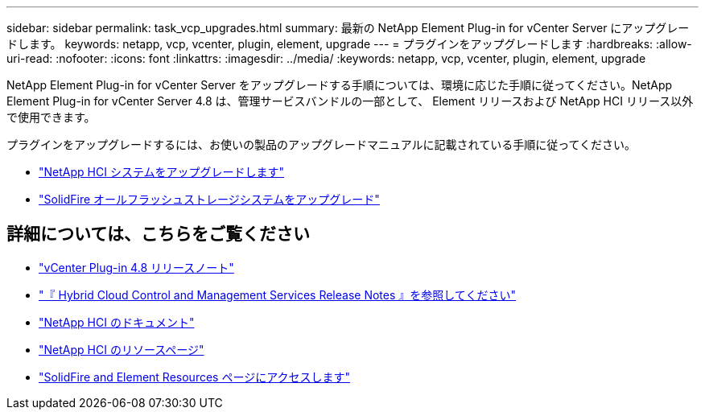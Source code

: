 ---
sidebar: sidebar 
permalink: task_vcp_upgrades.html 
summary: 最新の NetApp Element Plug-in for vCenter Server にアップグレードします。 
keywords: netapp, vcp, vcenter, plugin, element, upgrade 
---
= プラグインをアップグレードします
:hardbreaks:
:allow-uri-read: 
:nofooter: 
:icons: font
:linkattrs: 
:imagesdir: ../media/
:keywords: netapp, vcp, vcenter, plugin, element, upgrade


[role="lead"]
NetApp Element Plug-in for vCenter Server をアップグレードする手順については、環境に応じた手順に従ってください。NetApp Element Plug-in for vCenter Server 4.8 は、管理サービスバンドルの一部として、 Element リリースおよび NetApp HCI リリース以外で使用できます。

プラグインをアップグレードするには、お使いの製品のアップグレードマニュアルに記載されている手順に従ってください。

* https://docs.netapp.com/us-en/hci/docs/task_vcp_upgrade_plugin.html["NetApp HCI システムをアップグレードします"^]
* https://docs.netapp.com/us-en/element-software/upgrade/task_vcp_upgrade_plugin.html["SolidFire オールフラッシュストレージシステムをアップグレード"^]


[discrete]
== 詳細については、こちらをご覧ください

* https://library.netapp.com/ecm/ecm_download_file/ECMLP2879296["vCenter Plug-in 4.8 リリースノート"^]
* https://kb.netapp.com/Advice_and_Troubleshooting/Data_Storage_Software/Management_services_for_Element_Software_and_NetApp_HCI/Management_Services_Release_Notes["『 Hybrid Cloud Control and Management Services Release Notes 』を参照してください"^]
* https://docs.netapp.com/us-en/hci/index.html["NetApp HCI のドキュメント"^]
* http://mysupport.netapp.com/hci/resources["NetApp HCI のリソースページ"^]
* https://www.netapp.com/data-storage/solidfire/documentation["SolidFire and Element Resources ページにアクセスします"^]

